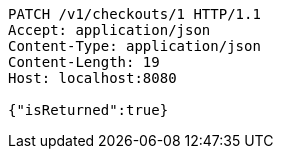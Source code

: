 [source,http,options="nowrap"]
----
PATCH /v1/checkouts/1 HTTP/1.1
Accept: application/json
Content-Type: application/json
Content-Length: 19
Host: localhost:8080

{"isReturned":true}
----